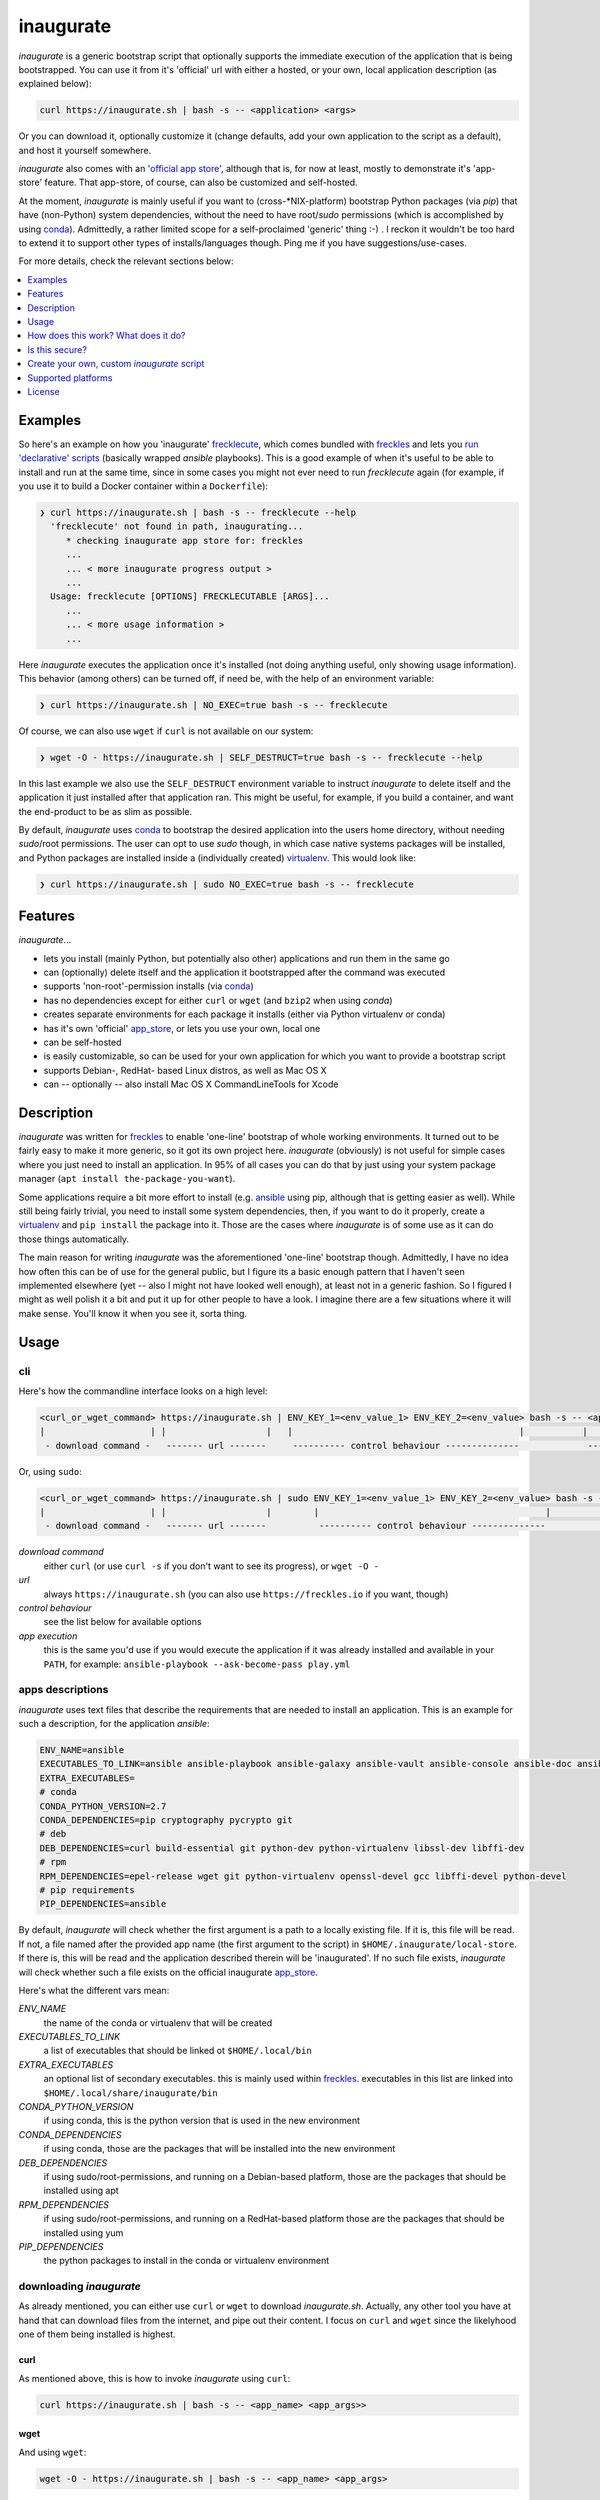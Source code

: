 ==========
inaugurate
==========

*inaugurate* is a generic bootstrap script that optionally supports the immediate execution of the application that is being bootstrapped. You can use it from it's 'official' url with either a hosted, or your own, local application description (as explained below):

.. code-block:: console

   curl https://inaugurate.sh | bash -s -- <application> <args>

Or you can download it, optionally customize it (change defaults, add your own application to the script as a default), and host it yourself somewhere.

*inaugurate* also comes with an '`official app store <https://github.com/inaugurate/store>`_', although that is, for now at least, mostly to demonstrate it's 'app-store' feature. That app-store, of course, can also be customized and self-hosted.

At the moment, *inaugurate* is mainly useful if you want to (cross-\*NIX-platform) bootstrap Python packages (via *pip*) that have (non-Python) system dependencies, without the need to have root/*sudo* permissions (which is accomplished by using conda_). Admittedly, a rather limited scope for a self-proclaimed 'generic' thing :-) . I reckon it wouldn't be too hard to extend it to support other types of installs/languages though. Ping me if you have suggestions/use-cases.

For more details, check the relevant sections below:

.. contents::
   :depth: 1
   :local:


Examples
--------

So here's an example on how you 'inaugurate' frecklecute_, which comes bundled with freckles_ and lets you `run 'declarative' scripts <https://freckles.io/blog/writing-declarative-commandline-scripts>`_ (basically wrapped *ansible* playbooks). This is a good example of when it's useful to be able to install and run at the same time, since in some cases you might not ever need to run *frecklecute* again (for example, if you use it to build a Docker container within a ``Dockerfile``):

.. code-block:: console

   ❯ curl https://inaugurate.sh | bash -s -- frecklecute --help
     'frecklecute' not found in path, inaugurating...
        * checking inaugurate app store for: freckles
        ...
        ... < more inaugurate progress output >
        ...
     Usage: frecklecute [OPTIONS] FRECKLECUTABLE [ARGS]...
        ...
        ... < more usage information >
        ...

Here *inaugurate* executes the application once it's installed (not doing anything useful, only showing usage information). This behavior (among others) can be turned off, if need be, with the help of an environment variable:

.. code-block:: console

   ❯ curl https://inaugurate.sh | NO_EXEC=true bash -s -- frecklecute

Of course, we can also use ``wget`` if ``curl`` is not available on our system:

.. code-block:: console

   ❯ wget -O - https://inaugurate.sh | SELF_DESTRUCT=true bash -s -- frecklecute --help

In this last example we also use the ``SELF_DESTRUCT`` environment variable to instruct *inaugurate* to delete itself and the application it just installed after that application ran. This might be useful, for example, if you build a container, and want the end-product to be as slim as possible.

By default, *inaugurate* uses conda_ to bootstrap the desired application into the users home directory, without needing *sudo*/root permissions. The user can opt to use *sudo* though, in which case native systems packages will be installed, and Python packages are installed inside a (individually created) virtualenv_. This would look like:

.. code-block:: console

   ❯ curl https://inaugurate.sh | sudo NO_EXEC=true bash -s -- frecklecute


Features
--------

*inaugurate*...

- lets you install (mainly Python, but potentially also other) applications and run them in the same go
- can (optionally) delete itself and the application it bootstrapped after the command was executed
- supports 'non-root'-permission installs (via conda_)
- has no dependencies except for either ``curl`` or ``wget`` (and ``bzip2`` when using *conda*)
- creates separate environments for each package it installs (either via Python virtualenv or conda)
- has it's own 'official' app_store_, or lets you use your own, local one
- can be self-hosted
- is easily customizable, so can be used for your own application for which you want to provide a bootstrap script
- supports Debian-, RedHat- based Linux distros, as well as Mac OS X
- can -- optionally -- also install Mac OS X CommandLineTools for Xcode


Description
-----------

*inaugurate* was written for freckles_ to enable 'one-line' bootstrap of whole working environments. It turned out to be fairly easy to make it more generic, so it got its own project here. *inaugurate* (obviously) is not useful for simple cases where you just need to install an application. In 95% of all cases you can do that by just using your system package manager (``apt install the-package-you-want``).

Some applications require a bit more effort to install (e.g. ansible_ using pip, although that is getting easier as well). While still being fairly trivial, you need to install some system dependencies, then, if you want to do it properly, create a virtualenv_ and ``pip install`` the package into it. Those are the cases where *inaugurate* is of some use as it can do those things automatically.

The main reason for writing *inaugurate* was the aforementioned 'one-line' bootstrap though. Admittedly, I have no idea how often this can be of use for the general public, but I figure its a basic enough pattern that I haven't seen implemented elsewhere (yet -- also I might not have looked well enough), at least not in a generic fashion. So I figured I might as well polish it a bit and put it up for other people to have a look. I imagine there are a few situations where it will make sense. You'll know it when you see it, sorta thing.


Usage
-----

cli
^^^

Here's how the commandline interface looks on a high level:

.. code-block:: console

    <curl_or_wget_command> https://inaugurate.sh | ENV_KEY_1=<env_value_1> ENV_KEY_2=<env_value> bash -s -- <application> <app_args>
    |                    | |                   |   |                                           |           |                      |
     - download command -   ------- url -------     ---------- control behaviour --------------             ---- app execution ---

Or, using ``sudo``:

.. code-block:: console

    <curl_or_wget_command> https://inaugurate.sh | sudo ENV_KEY_1=<env_value_1> ENV_KEY_2=<env_value> bash -s -- <application> <app_args>
    |                    | |                   |        |                                           |           |                      |
     - download command -   ------- url -------          ---------- control behaviour --------------             ---- app execution ---

*download command*
    either ``curl`` (or use ``curl -s`` if you don't want to see its progress), or ``wget -O -``

*url*
    always ``https://inaugurate.sh`` (you can also use ``https://freckles.io`` if you want, though)

*control behaviour*
    see the list below for available options

*app execution*
    this is the same you'd use if you would execute the application if it was already installed and available in your ``PATH``, for example: ``ansible-playbook --ask-become-pass play.yml``

apps descriptions
^^^^^^^^^^^^^^^^^

*inaugurate* uses text files that describe the requirements that are needed to install an application. This is an example for such a description, for the application *ansible*:

.. code-block:: console

    ENV_NAME=ansible
    EXECUTABLES_TO_LINK=ansible ansible-playbook ansible-galaxy ansible-vault ansible-console ansible-doc ansible-pull
    EXTRA_EXECUTABLES=
    # conda
    CONDA_PYTHON_VERSION=2.7
    CONDA_DEPENDENCIES=pip cryptography pycrypto git
    # deb
    DEB_DEPENDENCIES=curl build-essential git python-dev python-virtualenv libssl-dev libffi-dev
    # rpm
    RPM_DEPENDENCIES=epel-release wget git python-virtualenv openssl-devel gcc libffi-devel python-devel
    # pip requirements
    PIP_DEPENDENCIES=ansible

By default, *inaugurate* will check whether the first argument is a path to a locally existing file. If it is, this file will be read. If not, a file named after the provided app name (the first argument to the script) in ``$HOME/.inaugurate/local-store``. If there is, this will be read and the application described therein will be 'inaugurated'. If no such file exists, *inaugurate* will check whether such a file exists on the official inaugurate app_store_.

Here's what the different vars mean:

*ENV_NAME*
    the name of the conda or virtualenv that will be created

*EXECUTABLES_TO_LINK*
    a list of executables that should be linked ot ``$HOME/.local/bin``

*EXTRA_EXECUTABLES*
    an optional list of secondary executables. this is mainly used within freckles_. executables in this list are linked into ``$HOME/.local/share/inaugurate/bin``

*CONDA_PYTHON_VERSION*
    if using conda, this is the python version that is used in the new environment

*CONDA_DEPENDENCIES*
    if using conda, those are the packages that will be installed into the new environment

*DEB_DEPENDENCIES*
    if using sudo/root-permissions, and running on a Debian-based platform, those are the packages that should be installed using apt

*RPM_DEPENDENCIES*
    if using sudo/root-permissions, and running on a RedHat-based platform those are the packages that should be installed using yum

*PIP_DEPENDENCIES*
    the python packages to install in the conda or virtualenv environment

downloading *inaugurate*
^^^^^^^^^^^^^^^^^^^^^^^^

As already mentioned, you can either use ``curl`` or ``wget`` to download *inaugurate.sh*. Actually, any other tool you have at hand that can download files from the internet, and pipe out their content. I focus on ``curl`` and ``wget`` since the likelyhood one of them being installed is highest.

curl
++++

As mentioned above, this is how to invoke *inaugurate* using ``curl``:

.. code-block::

    curl https://inaugurate.sh | bash -s -- <app_name> <app_args>>

wget
++++

And using ``wget``:

.. code-block::

    wget -O - https://inaugurate.sh | bash -s -- <app_name> <app_args>

For the following examples I'll always use ``curl``, but of course you can use ``wget`` interchangeably.

alternative for interactive command
+++++++++++++++++++++++++++++++++++

In case the command you are trying to inaugurate requires interactive input, you can use either of those formats:

.. code-block::

    bash <(wget -O- https://inaugurate.sh) <app_name> <app_args>

or

.. code-block::

    bash <(curl https://inaugurate.sh) <app_name> <app_args>


I haven't figured out yet how to do that with sudo though.

sudo/non-sudo
^^^^^^^^^^^^^

One of the main features of *inaugurate* is providing the option to install, whatever you want to install, without having to use ``root`` or ``sudo`` permissions. This only works for applications that are available via conda_, or python packages.

The way to tell *inaugurate* whether to use *conda* or not is by either calling it via sudo (or as ``root`` user) or as a 'normal' user. In the former case *inaugurate* will install system packages, in the latter it will install conda (if not already available) and contain all other dependencies within a *conda* environment.

To call *inaugurate* using ``sudo``, potentially/optionally using a environment variable to control its behaviour, you do something like:

.. code-block:: console

   curl https://inaugurate.sh | sudo NO_EXEC=true bash -s -- frecklecute --help

environment variables
^^^^^^^^^^^^^^^^^^^^^

Here's a list of environment variables that can be used to change *inaugurate's* default behaviour, by default all variables are set to false or are empty strings:

*NO_ADD_PATH*
    if set to true, *inaugurate* won't add ``$HOME/.local/bin`` to the path in the ``$HOME/.profile`` file

*NO_EXEC*
    if set to true, *inaugurate* won't execute the inaugurated application after install

*FORCE_CONDA*
    if set to true and run as user 'root', *inaugurate* will use 'conda' (instead of system packages). This doesn't have any effect if used in combination with 'sudo'

*FORCE_SUDO*
    if set to true and not run as user 'root' or using 'sudo', inaugurate will not run

*FORCE_NON_SUDO*
    if set to true and run using 'sudo', inaugurate will not run

*SELF_DESTRUCT*
    if set to true, *inaugurate* will delete everything it installed in this run (under ``$HOME/.local/share/inaugurate``)

*INSTALL_BASE_DIR*
    if set, inaugurate will install under the specified directory. if not set, default install dir is ``$HOME/.local/share/inaugurate``

*PIP_INDEX_URL*
    if set, a file ``$HOME/.pip/pip.conf`` will be created, and the provided string will be set as as ``index-url`` (only if ``pip.conf`` does not exist already)

*CONDA_CHANNEL*
    if set, a file ``$HOME/.condarc`` will be created, and the provided string will be set as the (sole) conda channel (only if ``.condarc`` does not exist yet)

*CHINA*
    if set to true, ``PIP_INDEX_URL`` and ``CONDA_CHANNEL`` will be set to urls that are faster when used within China as they are not outside the GFW, also, this will try to set debian mirrors to ones withing China (if host machine is Debian, and *inaugurate* is run with sudo permissions) -- this is really only a convenience setting I used when staying in Beijing, but I imagine it might help users in China -- if there ever will be any

*INSTALL_COMMAND_LINE_TOOLS*
    if set to true and run with elevated permissions on Mac OS X, inaugurate will make sure that the Mac OS X CommandLineTools are installed. this was a required before inaugurate used the *get-pip.py* script to install pip on Mac

How does this work? What does it do?
------------------------------------

*inaugurate* is a `shell script <https://github.com/makkus/inaugurate/blob/master/inaugurate>`_ that, in most cases, will be downloaded via ``curl`` or ``wget`` (obviously you can just download it once and invoke it directly). It's behaviour can be controlled by environment variables (see examples above).

*inaugurate* touches two things when it is run. It adds a line to ``$HOME/.profile``, and it creates a folder ``$HOME/.local/share/inaugurate`` where it puts all the application data it installs. In addition, if invoked using root permissions, it will also potentially install dependencies via system packages.

.profile
^^^^^^^^

By default, *inaugurate* adds those lines to your ``$HOME/.profile`` (which will be created if it doesn't exist):

.. code-block::

    # add inaugurate environment
    LOCAL_BIN_PATH="$HOME/.local/bin"
    if [ -d "$LOCAL_BIN_PATH" ]; then
        PATH="$PATH:$LOCAL_BIN_PATH"
    fi

Obviously, this won't be in effect after your first *inaugurate* run, as the ``.profile`` file wasn't read since then. You can 'force' picking up the new ``PATH`` by either logging out and logging in again, or sourcing ``.profile``:

.. code-block::

    source $HOME/.profile

Adding the *inaugurate* path to ``.profile`` can be disable by specifying the ``NO_ADD_PATH`` environment variable when running *inaugurate*:

.. code-block::

    curl https://inaugurate.sh | NO_ADD_PATH=true bash -s -- cookiecutter gh:audreyr/cookiecutter-pypackage

You'll have to figure out a way to manually add your inaugurated applications to your ``$PATH``, or you always specify the full path (e.g. ``$HOME/.local/bin/cookiecutter``).

package install locations
^^^^^^^^^^^^^^^^^^^^^^^^^

Everything is installed in the users home directory, under ``$HOME/.local/share/inaugurate``. Each application you 'inaugurate' gets its own environemnt (a python *virtualenv* in case of a *sudo* install, or a `conda environment <https://conda.io/docs/user-guide/tasks/manage-environments.html>`_ otherwise). The executables that are specified in the *inaugurate* app description (for example: https://github.com/inaugurate/store/blob/master/ansible) will be linked into the folder ``$HOME/.local/bin``.

By containing everything under ``$HOME/.local/share/inaugurate``, deleting this folder will delete all traces of *inaugurate* and 'inaugurated' apps (except for the added ``PATH`` in ``.profile``) and free up all space (except for potentially installed system dependency packages).

As mentioned, if invoked using ``sudo`` (or as user *root*), *inaugurate* will try to install dependencies using system packages (and python packages using virtualenv), otherwise *conda* is used to perform an entirely non-root install. This is the reason why both cases differ slightly in the folders that are created and used:

'sudo'/'root'-permissoins
+++++++++++++++++++++++++

.. code-block:: console

   .local/
    ├── bin
    │    ├── <linked_executable_1>
    │    ├── <linked_executable_2>
    │    ├── <linked_executable_3>
    │    ├── <linked_executable_4>
    │   ...
    │   ...
    │
    ├── share
        └── inaugurate
             ├── bin
             ├── logs
             ├── tmp
             └── virtualenvs
                 ├── <one app>
                 │      └──bin
                 │          ├── <link_target_1>
                 │          ├── <link_target_2>
                 │         ...
                 │         ...
                 ├── <other app>
                 │      └──bin
                 │          ├── <link_target_3>
                 │          ├── <link_target_4>
                 │         ...
                 │         ...

In this case, new application environments are created under ``.local/share/inaugurate/virtualenvs``. So, for example, if you want to activate one of those virtualenvs (something you usually don't need to do as the executables you probably want are all linked into ``.local/bin`` which is in your ``PATH`` by now), you can do:

.. code-block:: console

   source $HOME/.local/share/inaugurate/virtualenvs/<app_name>/bin/activate

deactivate it issuing:

.. code-block:: console

   deactivate

'non-root'-permissions
++++++++++++++++++++++

.. code-block:: console

   .local/
    ├── bin
    │    ├── <linked_executable_1>
    │    ├── <linked_executable_2>
    │    ├── <linked_executable_3>
    │    ├── <linked_executable_4>
    │   ...
    │   ...
    │
    ├── share
        └── inaugurate
            ├── bin
            ├── conda
            │   ├── bin
            │   ├── conda-meta
            │   ├── envs
            │   │   ├── <one app>
            │   │   │      └──bin
            │   │   │          ├── <link_target_1>
            │   │   │          ├── <link_target_2>
            │   │   │         ...
            │   │   │         ...
            │   │   ├── <other app>
            │   │          └──bin
            │   │              ├── <link_target_3>
            │   │              ├── <link_target_4>
            │   │             ...
            │   │             ...
            │   ├── etc
            │   ├── include
            │   ├── lib
            │   ├── pkgs
            │   ├── share
            │   └── ssl
            └── logs

Conda app environments can be found under ``.local/share/inaugurate/conda/envs``. In this case, if you'd wanted to activate a specific conda environment (again, usually you don't need to do this), you can do:

.. code-block:: console

   source $HOME/.local/share/inaugurate/conda/bin/activate <env_name>

and to deactivate:

.. code-block:: console

   source deactivate


Is this secure?
---------------

What? Downloading and executing a random script from the internet? Duh.

That being said, you can download the `inaugurate <https://raw.githubusercontent.com/makkus/inaugurate/master/inaugurate>`_ script and host it yourself on github (or somewhere else). If you then only use app descriptions locally and host your own 'app-store' (or, as those app descriptions are fairly easy to parse and understand, you read the ones the are hosted on the 'official' inaugurate app_store_) you have the same sort of control you'd have if you'd do all the things *inaugurate* does manually.

I'd argue it's slightly better to have one generic, widely-used (not that *inaugurate* is widely-used at the moment, mind you) and looked upon script, that uses easy to parse configurations for the stuff it installs, than every app out there writing their own bootstrap shell script. *inaugurate* (possibly in combination with *frecklecute* to support more advanced setup tasks) could be such a thing, but I'd be happy if someone else writes a better alternative. It's more practical to not have to read a whole bash script every time you want to bootstrap a non-trivial-to-install application, is all I'm saying.

And even if you don't agree with any of this, you could still use a self-hosted *inaugurate* script for your local or in-house bootstrapping needs. If you have such a need, of course :-)

Since I'm not particularly interested to have the old 'curly bootstrap scripts are evil'-discussion, here are a few links to arguments already made, and fights already fought:

- https://news.ycombinator.com/item?id=12766049
- https://sandstorm.io/news/2015-09-24-is-curl-bash-insecure-pgp-verified-install

I'm certain *inaugurate*, as it currently is, could be improved upon, esp. in terms of security and trustworthiness. For example add some sort of easy-to-use gpg-signing feature. As this is only one of a few minor side-projects for me, I don't have the time to spend a lot of time on it at the moment. If anybody feels like contributing I'd be more than happy though!

Create your own, custom *inaugurate* script
-------------------------------------------

It's as easy as I could possibly make it to adapt the *inaugurate* shell script for your own application. In order to do this, you need to modify the beginning of the *inaugurate* script and include the appropriate variable declarations.


Set your own application details
^^^^^^^^^^^^^^^^^^^^^^^^^^^^^^^^

If you want to adapt *inaugurate* for your own application, you can do that by adding the following variables to *inaugurate* (read the comments in the file to find the best place for them):

.. code-block:: shell

    DEFAULT_PROFILE="freckles"
    # conda
    DEFAULT_PROFILE_CONDA_PYTHON_VERSION="2.7"
    DEFAULT_PROFILE_CONDA_DEPENDENCIES="pip cryptography pycrypto git virtualenv"
    DEFAULT_PROFILE_EXECUTABLES_TO_LINK="freckles frecklecute freckelize freckfreckfreck frankentree inaugurate frocker"
    DEFAULT_PROFILE_EXTRA_EXECUTABLES="nsbl nsbl-tasks nsbl-playbook ansible ansible-playbook ansible-galaxy git"
    # deb
    DEFAULT_PROFILE_DEB_DEPENDENCIES="curl build-essential git python-dev python-pip python-virtualenv virtualenv libssl-dev libffi-dev"
    # rpm
    DEFAULT_PROFILE_RPM_DEPENDENCIES="wget git python-pip python-virtualenv openssl-devel gcc libffi-devel python-devel"
    # pip requirements
    DEFAULT_PROFILE_PIP_DEPENDENCIES="freckles"
    DEFAULT_PROFILE_ENV_NAME="freckles"

The most important thing to do is to have a ``DEFAULT_PROFILE`` variable set to the name of your package or executable. This indicates to *inaugurate* that a custom application profile is set. If the executable name that is used by the user in the *inaugurate* command-line can be found in the ``DEFAULT_PROFILE_EXECUTABLES_TO_LINK`` variable value (which, usually, would probably only contain one executable), it'll use the custom profile. If not, it'll try the local and remote app-stores as described above.
The meaning of the other vars is the same as is described in `apps descriptions`_ (with a prepended ``DEFAULT_PROFILE``).


Hardcode flags/config options
^^^^^^^^^^^^^^^^^^^^^^^^^^^^^

If you want to prevent the user to change or set one of the available `environment variables`_, you can override those like so, in the top part of the *inaugurate* file:

.. code-block::

    NO_EXEC=true

Simple, nothing more to it.


Change default behaviour
^^^^^^^^^^^^^^^^^^^^^^^^

If you want to change the *inaugurate* defaults for one or some of the available `environment variables`_, add code like this to the *inaugurate* file:

.. code-block::

    if [ -z "$NO_EXEC" ]; then
       NO_EXEC=true
    fi


Use `luci <https://github.com/makkus/luci>`_ to create a option-url tree
^^^^^^^^^^^^^^^^^^^^^^^^^^^^^^^^^^^^^^^^^^^^^^^^^^^^^^^^^^^^^^^^^^^^^^^^

This is not ready yet, will update details once it is.


Supported platforms
-------------------

Those are the platforms I have tested so far, others might very well work too. I did my development mainly on Debian-based systems, so other Linux distributions might not (yet) be up to scratch:

- Linux

  - Debian

    - Stretch
    - Jessie

  - Ubuntu

    - 17.04
    - 16.10
    - 16.04

  - CentOS

    - 7

- Mac OS X

  - El Capitan
  - Sierra

- Windows

  - Windows 10 (Ubuntu subsystem) -- not tested/working yet


License
-------

GNU General Public License v3

.. _freckles: https://github.com/makkus/freckles
.. _frecklecute: https://docs.freckles.io/en/latest/frecklecute_command.html
.. _conda: https://conda.io
.. _app_store: https://github.com/inaugurate/store
.. _ansible: http://docs.ansible.com/ansible/latest/intro_installation.html
.. _virtualenv: https://virtualenv.pypa.io/en/stable/
